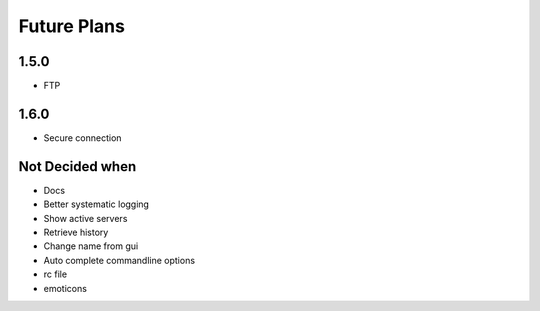 Future Plans
************

1.5.0
=====
* FTP 

1.6.0
=====
* Secure connection

Not Decided when
================
* Docs
* Better systematic logging
* Show active servers
* Retrieve history
* Change name from gui
* Auto complete commandline options
* rc file
* emoticons
